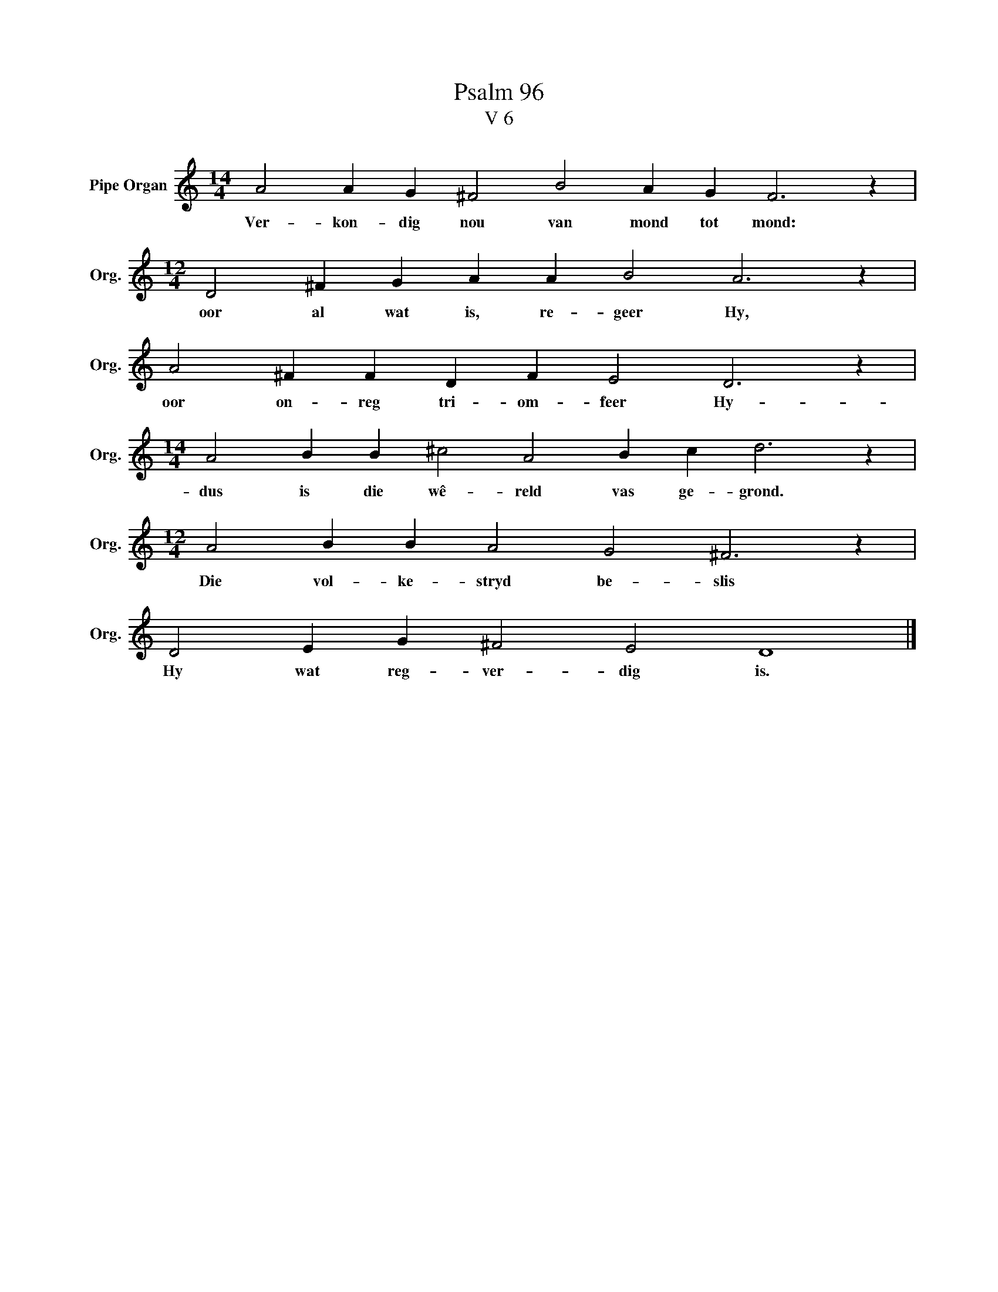 X:1
T:Psalm 96
T:V 6
L:1/4
M:14/4
I:linebreak $
K:C
V:1 treble nm="Pipe Organ" snm="Org."
V:1
 A2 A G ^F2 B2 A G F3 z |$[M:12/4] D2 ^F G A A B2 A3 z |$ A2 ^F F D F E2 D3 z |$ %3
w: Ver- kon- dig nou van mond tot mond:|oor al wat is, re- geer Hy,|oor on- reg tri- om- feer Hy-|
[M:14/4] A2 B B ^c2 A2 B c d3 z |$[M:12/4] A2 B B A2 G2 ^F3 z |$ D2 E G ^F2 E2 D4 |] %6
w: dus is die wê- reld vas ge- grond.|Die vol- ke- stryd be- slis|Hy wat reg- ver- dig is.|

